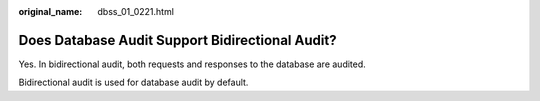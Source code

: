 :original_name: dbss_01_0221.html

.. _dbss_01_0221:

Does Database Audit Support Bidirectional Audit?
================================================

Yes. In bidirectional audit, both requests and responses to the database are audited.

Bidirectional audit is used for database audit by default.
